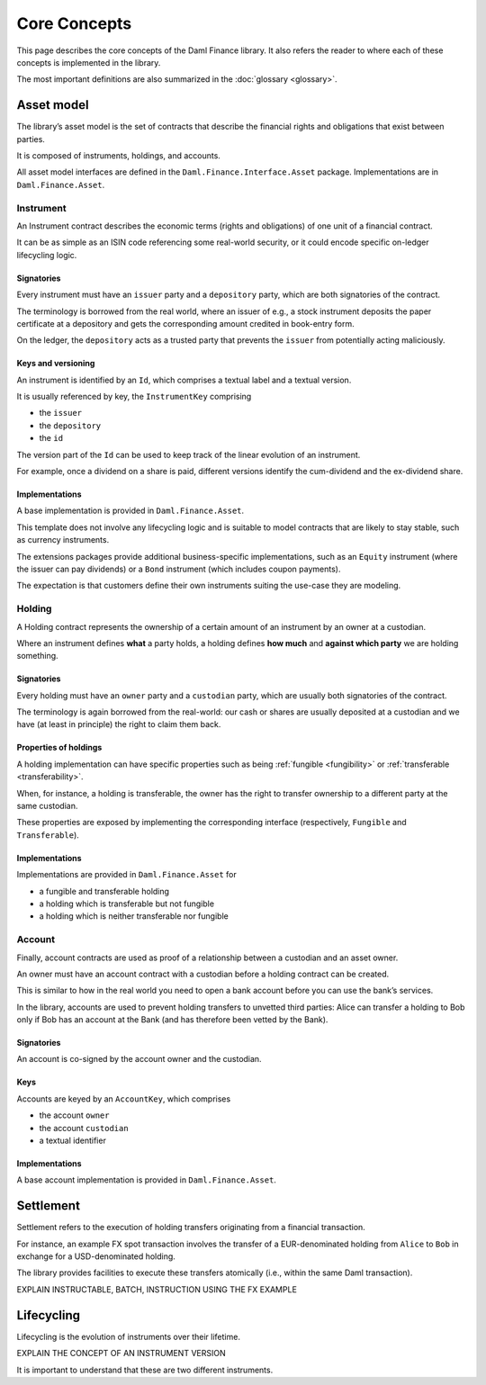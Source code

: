 Core Concepts
#############

This page describes the core concepts of the Daml Finance library. It also refers the reader to where each of these concepts is implemented in the library.

The most important definitions are also summarized in the :doc:`glossary <glossary>`.

Asset model
***********

The library’s asset model is the set of contracts that describe the financial rights and obligations that exist between parties.

It is composed of instruments, holdings, and accounts.

All asset model interfaces are defined in the ``Daml.Finance.Interface.Asset`` package. Implementations are in ``Daml.Finance.Asset``.

Instrument
==========

An Instrument contract describes the economic terms (rights and
obligations) of one unit of a financial contract.

It can be as simple as an ISIN code referencing some real-world
security, or it could encode specific on-ledger lifecycling logic.

Signatories
-----------

Every instrument must have an ``issuer`` party and a ``depository``
party, which are both signatories of the contract.

The terminology is borrowed from the real world, where an issuer of
e.g., a stock instrument deposits the paper certificate at a depository
and gets the corresponding amount credited in book-entry form.

On the ledger, the ``depository`` acts as a trusted party that prevents
the ``issuer`` from potentially acting maliciously.

Keys and versioning
-------------------

An instrument is identified by an ``Id``, which comprises a textual
label and a textual version.

It is usually referenced by key, the ``InstrumentKey`` comprising

-  the ``issuer``
-  the ``depository``
-  the ``id``

The version part of the ``Id`` can be used to keep track of the linear
evolution of an instrument.

For example, once a dividend on a share is paid, different versions
identify the cum-dividend and the ex-dividend share.

Implementations
---------------

A base implementation is provided in ``Daml.Finance.Asset``.

This template does not involve any lifecycling logic and is suitable to
model contracts that are likely to stay stable, such as currency
instruments.

The extensions packages provide additional business-specific
implementations, such as an ``Equity`` instrument (where the issuer can
pay dividends) or a ``Bond`` instrument (which includes coupon
payments).

The expectation is that customers define their own instruments suiting
the use-case they are modeling.

Holding
=======

A Holding contract represents the ownership of a certain amount of an
instrument by an owner at a custodian.

Where an instrument defines **what** a party holds, a holding defines
**how much** and **against which party** we are holding something.

.. _signatories-1:

Signatories
-----------

Every holding must have an ``owner`` party and a ``custodian`` party,
which are usually both signatories of the contract.

The terminology is again borrowed from the real-world: our cash or
shares are usually deposited at a custodian and we have (at least in
principle) the right to claim them back.

Properties of holdings
----------------------

A holding implementation can have specific properties such as being :ref:`fungible <fungibility>` or :ref:`transferable <transferability>`.

When, for instance, a holding is transferable, the owner has the right to transfer ownership to a different party at the same custodian.

These properties are exposed by implementing the corresponding interface (respectively, ``Fungible`` and ``Transferable``).

.. _implementations-1:

Implementations
---------------

Implementations are provided in ``Daml.Finance.Asset`` for

-  a fungible and transferable holding
-  a holding which is transferable but not fungible
-  a holding which is neither transferable nor fungible

Account
=======

Finally, account contracts are used as proof of a relationship between a
custodian and an asset owner.

An owner must have an account contract with a custodian before a holding
contract can be created.

This is similar to how in the real world you need to open a bank account
before you can use the bank’s services.

In the library, accounts are used to prevent holding transfers to
unvetted third parties: Alice can transfer a holding to Bob only
if Bob has an account at the Bank (and has therefore been vetted
by the Bank).

.. _signatories-2:

Signatories
-----------

An account is co-signed by the account owner and the custodian.

Keys
----

Accounts are keyed by an ``AccountKey``, which comprises

-  the account ``owner``
-  the account ``custodian``
-  a textual identifier

.. _implementations-2:

Implementations
---------------

A base account implementation is provided in ``Daml.Finance.Asset``.

Settlement
**********

Settlement refers to the execution of holding transfers originating from
a financial transaction.

For instance, an example FX spot transaction involves the transfer of a
EUR-denominated holding from ``Alice`` to ``Bob`` in exchange for a
USD-denominated holding.

The library provides facilities to execute these transfers atomically
(i.e., within the same Daml transaction).

EXPLAIN INSTRUCTABLE, BATCH, INSTRUCTION USING THE FX EXAMPLE

Lifecycling
***********

Lifecycling is the evolution of instruments over their lifetime.

EXPLAIN THE CONCEPT OF AN INSTRUMENT VERSION

It is important to understand that these are two different instruments.
